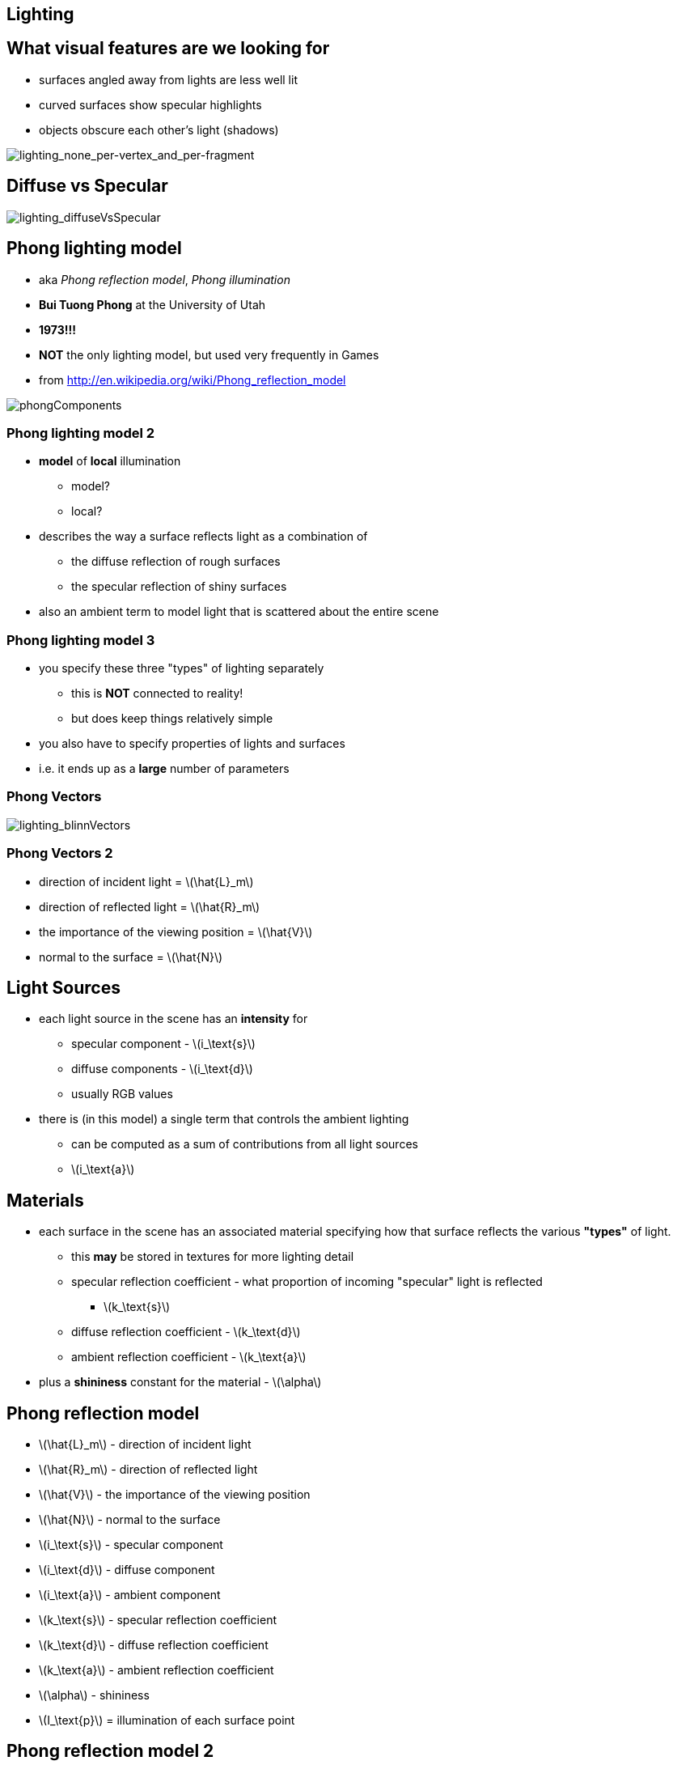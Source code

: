 == Lighting
:stem: latexmath


== What visual features are we looking for

* surfaces angled away from lights are less well lit
* curved surfaces show specular highlights
* objects obscure each other's light (shadows)

image::assets/lighting_none_per-vertex_and_per-fragment.png[lighting_none_per-vertex_and_per-fragment]

== Diffuse vs Specular

image::assets/lighting_diffuseVsSpecular.gif[lighting_diffuseVsSpecular]

== Phong lighting model

* aka __Phong reflection model__, _Phong illumination_
* *Bui Tuong Phong* at the University of Utah
* *1973!!!*
* *NOT* the only lighting model, but used very frequently in Games
* from http://en.wikipedia.org/wiki/Phong_reflection_model

image::assets/phongComponents.png[phongComponents]

=== Phong lighting model 2

* *model* of *local* illumination
  ** model?
  ** local?
* describes the way a surface reflects light as a combination of
  ** the diffuse reflection of rough surfaces
  ** the specular reflection of shiny surfaces
* also an ambient term to model light that is scattered about the entire
scene

=== Phong lighting model 3

* you specify these three "types" of lighting separately
  ** this is *NOT* connected to reality!
  ** but does keep things relatively simple
* you also have to specify properties of lights and surfaces
* i.e. it ends up as a *large* number of parameters

=== Phong Vectors

image::assets/lighting_blinnVectors.png[lighting_blinnVectors]

=== Phong Vectors 2

* direction of incident light = stem:[\hat{L}_m]
* direction of reflected light = stem:[\hat{R}_m]
* the importance of the viewing position = stem:[\hat{V}]
* normal to the surface = stem:[\hat{N}]

== Light Sources

* each light source in the scene has an *intensity* for
  ** specular component - stem:[i_\text{s}]
  ** diffuse components - stem:[i_\text{d}]
  ** usually RGB values
* there is (in this model) a single term that controls the ambient
lighting
  ** can be computed as a sum of contributions from all light sources
  ** stem:[i_\text{a}]

== Materials

* each surface in the scene has an associated material specifying how
that surface reflects the various *"types"* of light.
  ** this *may* be stored in textures for more lighting detail
  ** specular reflection coefficient - what proportion of incoming
"specular" light is reflected
    *** stem:[k_\text{s}]
  ** diffuse reflection coefficient - stem:[k_\text{d}]
  ** ambient reflection coefficient - stem:[k_\text{a}]
* plus a *shininess* constant for the material - stem:[\alpha]

== Phong reflection model

* stem:[\hat{L}_m] - direction of incident light
* stem:[\hat{R}_m] - direction of reflected light
* stem:[\hat{V}] - the importance of the viewing position
* stem:[\hat{N}] - normal to the surface
* stem:[i_\text{s}] - specular component
* stem:[i_\text{d}] - diffuse component
* stem:[i_\text{a}] - ambient component
* stem:[k_\text{s}] - specular reflection coefficient
* stem:[k_\text{d}] - diffuse reflection coefficient
* stem:[k_\text{a}] - ambient reflection coefficient
* stem:[\alpha] - shininess
* stem:[I_\text{p}] = illumination of each surface point

== Phong reflection model 2

stem:[I_\text{p} = k_\text{a} i_\text{a} + \sum_{m\;\in\;\text{lights}} (k_\text{d} (\hat{L}_m \cdot \hat{N}) i_{m,\text{d}} + k_\text{s} (\hat{R}_m \cdot \hat{V})^{\alpha}i_{m,\text{s}})]

== Reflection vector

direction vector stem:[\hat{R}_m] is calculated as the reflection
of stem:[\hat{L}_m] on the surface characterized by the surface
normal stem:[\hat{N}] using

stem:[\hat{R}_m = 2(\hat{L}_m\cdot \hat{N})\hat{N} - \hat{L}_m ]

* hats indicate that the vectors are normalized

== Phong reflection model properties

* diffuse term is not affected by the viewer direction
(stem:[\hat{V}])
* specular term is large only when the viewer direction
(stem:[\hat{V}]) is aligned with the reflection direction
stem:[\hat{R}_m]
  ** their alignment is measured by the stem:[\alpha] power of the
cosine of the angle between them
  ** the cosine of the angle between the normalized vectors
stem:[\hat{R}_m] and stem:[\hat{V}] is equal to their *dot
product*
  ** when stem:[\alpha] is large, in the case of a nearly
mirror-like reflection, the specular highlight will be small
    *** because any viewpoint not aligned with the reflection will have a
cosine less than one which rapidly approaches zero when raised to a high
power

== Phong reflection model summary

image::assets/lighting_blinnVectors.png[lighting_blinnVectors]
image::assets/phongComponents.png[phongComponents]

== Lighting per-vertex vs per-fragment

* we can apply the lighting model at
  ** each *vertex*
  ** or each *fragment*

image::assets/lighting_none_per-vertex_and_per-fragment.png[lighting_none_per-vertex_and_per-fragment]

* computational cost
